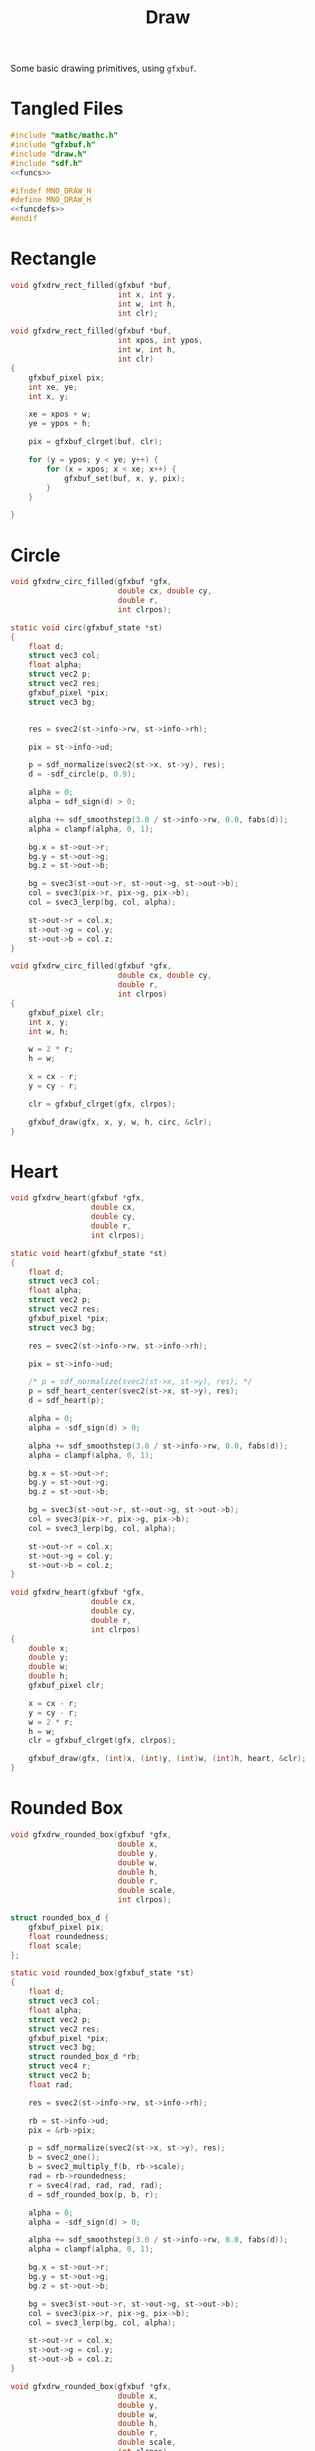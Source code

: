 #+TITLE: Draw
Some basic drawing primitives, using =gfxbuf=.
* Tangled Files
#+NAME: draw.c
#+BEGIN_SRC c :tangle core/draw.c
#include "mathc/mathc.h"
#include "gfxbuf.h"
#include "draw.h"
#include "sdf.h"
<<funcs>>
#+END_SRC

#+NAME: draw.h
#+BEGIN_SRC c :tangle core/draw.h
#ifndef MNO_DRAW_H
#define MNO_DRAW_H
<<funcdefs>>
#endif
#+END_SRC
* Rectangle
#+NAME: funcdefs
#+BEGIN_SRC c
void gfxdrw_rect_filled(gfxbuf *buf,
                        int x, int y,
                        int w, int h,
                        int clr);
#+END_SRC

#+NAME: funcs
#+BEGIN_SRC c
void gfxdrw_rect_filled(gfxbuf *buf,
                        int xpos, int ypos,
                        int w, int h,
                        int clr)
{
    gfxbuf_pixel pix;
    int xe, ye;
    int x, y;

    xe = xpos + w;
    ye = ypos + h;

    pix = gfxbuf_clrget(buf, clr);

    for (y = ypos; y < ye; y++) {
        for (x = xpos; x < xe; x++) {
            gfxbuf_set(buf, x, y, pix);
        }
    }

}
#+END_SRC
* Circle
#+NAME: funcdefs
#+BEGIN_SRC c
void gfxdrw_circ_filled(gfxbuf *gfx,
                        double cx, double cy,
                        double r,
                        int clrpos);
#+END_SRC

#+NAME: funcs
#+BEGIN_SRC c
static void circ(gfxbuf_state *st)
{
    float d;
    struct vec3 col;
    float alpha;
    struct vec2 p;
    struct vec2 res;
    gfxbuf_pixel *pix;
    struct vec3 bg;


    res = svec2(st->info->rw, st->info->rh);

    pix = st->info->ud;

    p = sdf_normalize(svec2(st->x, st->y), res);
    d = -sdf_circle(p, 0.9);

    alpha = 0;
    alpha = sdf_sign(d) > 0;

    alpha += sdf_smoothstep(3.0 / st->info->rw, 0.0, fabs(d));
    alpha = clampf(alpha, 0, 1);

    bg.x = st->out->r;
    bg.y = st->out->g;
    bg.z = st->out->b;

    bg = svec3(st->out->r, st->out->g, st->out->b);
    col = svec3(pix->r, pix->g, pix->b);
    col = svec3_lerp(bg, col, alpha);

    st->out->r = col.x;
    st->out->g = col.y;
    st->out->b = col.z;
}

void gfxdrw_circ_filled(gfxbuf *gfx,
                        double cx, double cy,
                        double r,
                        int clrpos)
{
    gfxbuf_pixel clr;
    int x, y;
    int w, h;

    w = 2 * r;
    h = w;

    x = cx - r;
    y = cy - r;

    clr = gfxbuf_clrget(gfx, clrpos);

    gfxbuf_draw(gfx, x, y, w, h, circ, &clr);
}
#+END_SRC
* Heart
#+NAME: funcdefs
#+BEGIN_SRC c
void gfxdrw_heart(gfxbuf *gfx,
                  double cx,
                  double cy,
                  double r,
                  int clrpos);
#+END_SRC

#+NAME: funcs
#+BEGIN_SRC c
static void heart(gfxbuf_state *st)
{
    float d;
    struct vec3 col;
    float alpha;
    struct vec2 p;
    struct vec2 res;
    gfxbuf_pixel *pix;
    struct vec3 bg;

    res = svec2(st->info->rw, st->info->rh);

    pix = st->info->ud;

    /* p = sdf_normalize(svec2(st->x, st->y), res); */
    p = sdf_heart_center(svec2(st->x, st->y), res);
    d = sdf_heart(p);

    alpha = 0;
    alpha = -sdf_sign(d) > 0;

    alpha += sdf_smoothstep(3.0 / st->info->rw, 0.0, fabs(d));
    alpha = clampf(alpha, 0, 1);

    bg.x = st->out->r;
    bg.y = st->out->g;
    bg.z = st->out->b;

    bg = svec3(st->out->r, st->out->g, st->out->b);
    col = svec3(pix->r, pix->g, pix->b);
    col = svec3_lerp(bg, col, alpha);

    st->out->r = col.x;
    st->out->g = col.y;
    st->out->b = col.z;
}

void gfxdrw_heart(gfxbuf *gfx,
                  double cx,
                  double cy,
                  double r,
                  int clrpos)
{
    double x;
    double y;
    double w;
    double h;
    gfxbuf_pixel clr;

    x = cx - r;
    y = cy - r;
    w = 2 * r;
    h = w;
    clr = gfxbuf_clrget(gfx, clrpos);

    gfxbuf_draw(gfx, (int)x, (int)y, (int)w, (int)h, heart, &clr);
}
#+END_SRC
* Rounded Box
#+NAME: funcdefs
#+BEGIN_SRC c
void gfxdrw_rounded_box(gfxbuf *gfx,
                        double x,
                        double y,
                        double w,
                        double h,
                        double r,
                        double scale,
                        int clrpos);
#+END_SRC

#+NAME: funcs
#+BEGIN_SRC c
struct rounded_box_d {
    gfxbuf_pixel pix;
    float roundedness;
    float scale;
};

static void rounded_box(gfxbuf_state *st)
{
    float d;
    struct vec3 col;
    float alpha;
    struct vec2 p;
    struct vec2 res;
    gfxbuf_pixel *pix;
    struct vec3 bg;
    struct rounded_box_d *rb;
    struct vec4 r;
    struct vec2 b;
    float rad;

    res = svec2(st->info->rw, st->info->rh);

    rb = st->info->ud;
    pix = &rb->pix;

    p = sdf_normalize(svec2(st->x, st->y), res);
    b = svec2_one();
    b = svec2_multiply_f(b, rb->scale);
    rad = rb->roundedness;
    r = svec4(rad, rad, rad, rad);
    d = sdf_rounded_box(p, b, r);

    alpha = 0;
    alpha = -sdf_sign(d) > 0;

    alpha += sdf_smoothstep(3.0 / st->info->rw, 0.0, fabs(d));
    alpha = clampf(alpha, 0, 1);

    bg.x = st->out->r;
    bg.y = st->out->g;
    bg.z = st->out->b;

    bg = svec3(st->out->r, st->out->g, st->out->b);
    col = svec3(pix->r, pix->g, pix->b);
    col = svec3_lerp(bg, col, alpha);

    st->out->r = col.x;
    st->out->g = col.y;
    st->out->b = col.z;
}

void gfxdrw_rounded_box(gfxbuf *gfx,
                        double x,
                        double y,
                        double w,
                        double h,
                        double r,
                        double scale,
                        int clrpos)
{
    struct rounded_box_d rb;

    rb.pix = gfxbuf_clrget(gfx, clrpos);
    rb.roundedness = r;
    rb.scale = scale;


    gfxbuf_draw(gfx, (int)x, (int)y, (int)w, (int)h, rounded_box, &rb);
}
#+END_SRC
